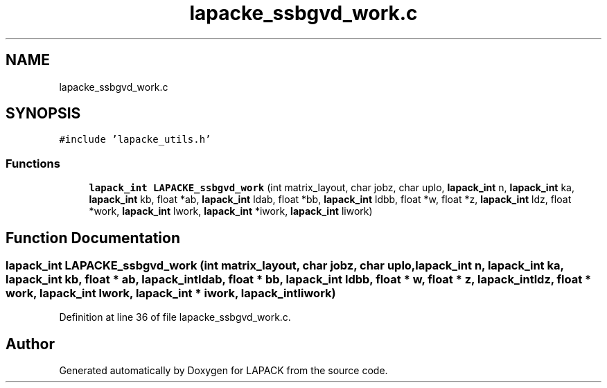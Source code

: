 .TH "lapacke_ssbgvd_work.c" 3 "Tue Nov 14 2017" "Version 3.8.0" "LAPACK" \" -*- nroff -*-
.ad l
.nh
.SH NAME
lapacke_ssbgvd_work.c
.SH SYNOPSIS
.br
.PP
\fC#include 'lapacke_utils\&.h'\fP
.br

.SS "Functions"

.in +1c
.ti -1c
.RI "\fBlapack_int\fP \fBLAPACKE_ssbgvd_work\fP (int matrix_layout, char jobz, char uplo, \fBlapack_int\fP n, \fBlapack_int\fP ka, \fBlapack_int\fP kb, float *ab, \fBlapack_int\fP ldab, float *bb, \fBlapack_int\fP ldbb, float *w, float *z, \fBlapack_int\fP ldz, float *work, \fBlapack_int\fP lwork, \fBlapack_int\fP *iwork, \fBlapack_int\fP liwork)"
.br
.in -1c
.SH "Function Documentation"
.PP 
.SS "\fBlapack_int\fP LAPACKE_ssbgvd_work (int matrix_layout, char jobz, char uplo, \fBlapack_int\fP n, \fBlapack_int\fP ka, \fBlapack_int\fP kb, float * ab, \fBlapack_int\fP ldab, float * bb, \fBlapack_int\fP ldbb, float * w, float * z, \fBlapack_int\fP ldz, float * work, \fBlapack_int\fP lwork, \fBlapack_int\fP * iwork, \fBlapack_int\fP liwork)"

.PP
Definition at line 36 of file lapacke_ssbgvd_work\&.c\&.
.SH "Author"
.PP 
Generated automatically by Doxygen for LAPACK from the source code\&.
